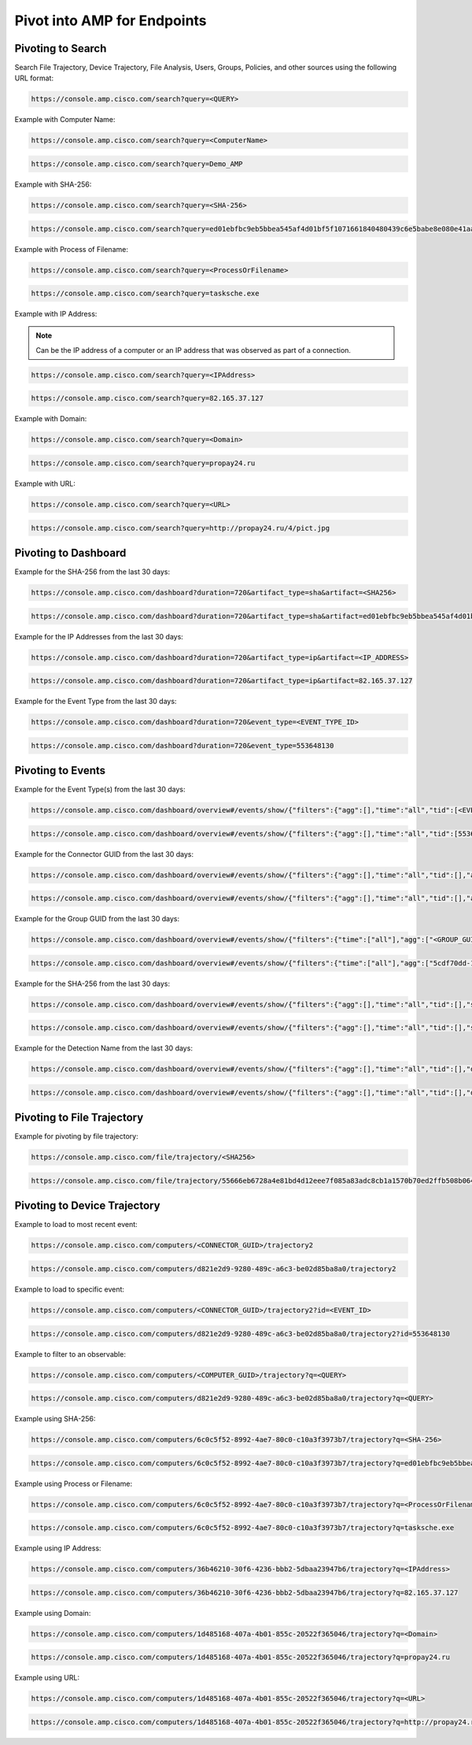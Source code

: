 Pivot into AMP for Endpoints
============================

Pivoting to Search
------------------

Search File Trajectory, Device Trajectory, File Analysis, Users, Groups, Policies, and other sources using the following URL format:

.. code::

    https://console.amp.cisco.com/search?query=<QUERY>

Example with Computer Name:

.. code::

    https://console.amp.cisco.com/search?query=<ComputerName>

.. code::

    https://console.amp.cisco.com/search?query=Demo_AMP

Example with SHA-256:

.. code::

    https://console.amp.cisco.com/search?query=<SHA-256>

.. code::

    https://console.amp.cisco.com/search?query=ed01ebfbc9eb5bbea545af4d01bf5f1071661840480439c6e5babe8e080e41aa

Example with Process of Filename:

.. code::

    https://console.amp.cisco.com/search?query=<ProcessOrFilename>

.. code::

    https://console.amp.cisco.com/search?query=tasksche.exe

Example with IP Address:

.. NOTE::

    Can be the IP address of a computer or an IP address that was observed as part of a connection.

.. code::

    https://console.amp.cisco.com/search?query=<IPAddress>

.. code::

    https://console.amp.cisco.com/search?query=82.165.37.127

Example with Domain:

.. code::

    https://console.amp.cisco.com/search?query=<Domain>

.. code::

    https://console.amp.cisco.com/search?query=propay24.ru

Example with URL:

.. code::

    https://console.amp.cisco.com/search?query=<URL>

.. code::

    https://console.amp.cisco.com/search?query=http://propay24.ru/4/pict.jpg

Pivoting to Dashboard
---------------------

Example for the SHA-256 from the last 30 days:

.. code::

    https://console.amp.cisco.com/dashboard?duration=720&artifact_type=sha&artifact=<SHA256>

.. code::

    https://console.amp.cisco.com/dashboard?duration=720&artifact_type=sha&artifact=ed01ebfbc9eb5bbea545af4d01bf5f1071661840480439c6e5babe8e080e41aa

Example for the IP Addresses from the last 30 days:

.. code::

    https://console.amp.cisco.com/dashboard?duration=720&artifact_type=ip&artifact=<IP_ADDRESS>

.. code::

    https://console.amp.cisco.com/dashboard?duration=720&artifact_type=ip&artifact=82.165.37.127

Example for the Event Type from the last 30 days:

.. code::

    https://console.amp.cisco.com/dashboard?duration=720&event_type=<EVENT_TYPE_ID>

.. code::

    https://console.amp.cisco.com/dashboard?duration=720&event_type=553648130

Pivoting to Events
------------------

Example for the Event Type(s) from the last 30 days:

.. code::

    https://console.amp.cisco.com/dashboard/overview#/events/show/{"filters":{"agg":[],"time":"all","tid":[<EVENT_TYPE_ID>]},"sort_by":"ts","sort_order":"desc","name":""}

.. code::

    https://console.amp.cisco.com/dashboard/overview#/events/show/{"filters":{"agg":[],"time":"all","tid":[553648130]},"sort_by":"ts","sort_order":"desc","name":""}

Example for the Connector GUID from the last 30 days:

.. code::

    https://console.amp.cisco.com/dashboard/overview#/events/show/{"filters":{"agg":[],"time":"all","tid":[],"ag":["<CONNECTOR_GUID>"]},"sort_by":"ts","sort_order":"desc","name":""}

.. code::

    https://console.amp.cisco.com/dashboard/overview#/events/show/{"filters":{"agg":[],"time":"all","tid":[],"ag":["d821e2d9-9280-489c-a6c3-be02d85ba8a0"]},"sort_by":"ts","sort_order":"desc","name":""}

Example for the Group GUID from the last 30 days:

.. code::

    https://console.amp.cisco.com/dashboard/overview#/events/show/{"filters":{"time":["all"],"agg":["<GROUP_GUID>"]},"sort_by":"ts","sort_order":"desc","name":""}

.. code::

    https://console.amp.cisco.com/dashboard/overview#/events/show/{"filters":{"time":["all"],"agg":["5cdf70dd-1b14-46a0-be90-e08da14172d8"]},"sort_by":"ts","sort_order":"desc","name":""}

Example for the SHA-256 from the last 30 days:

.. code::

    https://console.amp.cisco.com/dashboard/overview#/events/show/{"filters":{"agg":[],"time":"all","tid":[],"sha":["<SHA256>"]},"sort_by":"ts","sort_order":"desc","name":""}

.. code::

    https://console.amp.cisco.com/dashboard/overview#/events/show/{"filters":{"agg":[],"time":"all","tid":[],"sha":["55666eb6728a4e81bd4d12eee7f085a83adc8cb1a1570b70ed2ffb508b064fc3"]},"sort_by":"ts","sort_order":"desc","name":""}

Example for the Detection Name from the last 30 days:

.. code::

    https://console.amp.cisco.com/dashboard/overview#/events/show/{"filters":{"agg":[],"time":"all","tid":[],"det_name":["<DETECTION>"]},"sort_by":"ts","sort_order":"desc","name":""}

.. code::

    https://console.amp.cisco.com/dashboard/overview#/events/show/{"filters":{"agg":[],"time":"all","tid":[],"det_name":["W32.File.MalParent%22"]},"sort_by":"ts","sort_order":"desc","name":""}

Pivoting to File Trajectory
---------------------------

Example for pivoting by file trajectory:

.. code::

    https://console.amp.cisco.com/file/trajectory/<SHA256>

.. code::

    https://console.amp.cisco.com/file/trajectory/55666eb6728a4e81bd4d12eee7f085a83adc8cb1a1570b70ed2ffb508b064fc3

Pivoting to Device Trajectory
-----------------------------

Example to load to most recent event:

.. code::

    https://console.amp.cisco.com/computers/<CONNECTOR_GUID>/trajectory2

.. code::

    https://console.amp.cisco.com/computers/d821e2d9-9280-489c-a6c3-be02d85ba8a0/trajectory2

Example to load to specific event:

.. code::

    https://console.amp.cisco.com/computers/<CONNECTOR_GUID>/trajectory2?id=<EVENT_ID>

.. code::

    https://console.amp.cisco.com/computers/d821e2d9-9280-489c-a6c3-be02d85ba8a0/trajectory2?id=553648130

Example to filter to an observable:

.. code::

    https://console.amp.cisco.com/computers/<COMPUTER_GUID>/trajectory?q=<QUERY>

.. code::

    https://console.amp.cisco.com/computers/d821e2d9-9280-489c-a6c3-be02d85ba8a0/trajectory?q=<QUERY>

Example using SHA-256:

.. code::

    https://console.amp.cisco.com/computers/6c0c5f52-8992-4ae7-80c0-c10a3f3973b7/trajectory?q=<SHA-256>

.. code::

    https://console.amp.cisco.com/computers/6c0c5f52-8992-4ae7-80c0-c10a3f3973b7/trajectory?q=ed01ebfbc9eb5bbea545af4d01bf5f1071661840480439c6e5babe8e080e41aa

Example using Process or Filename:

.. code::

    https://console.amp.cisco.com/computers/6c0c5f52-8992-4ae7-80c0-c10a3f3973b7/trajectory?q=<ProcessOrFilename>

.. code::

    https://console.amp.cisco.com/computers/6c0c5f52-8992-4ae7-80c0-c10a3f3973b7/trajectory?q=tasksche.exe

Example using IP Address:

.. code::

    https://console.amp.cisco.com/computers/36b46210-30f6-4236-bbb2-5dbaa23947b6/trajectory?q=<IPAddress>

.. code::

    https://console.amp.cisco.com/computers/36b46210-30f6-4236-bbb2-5dbaa23947b6/trajectory?q=82.165.37.127

Example using Domain:

.. code::

    https://console.amp.cisco.com/computers/1d485168-407a-4b01-855c-20522f365046/trajectory?q=<Domain>

.. code::

    https://console.amp.cisco.com/computers/1d485168-407a-4b01-855c-20522f365046/trajectory?q=propay24.ru

Example using URL:

.. code::

    https://console.amp.cisco.com/computers/1d485168-407a-4b01-855c-20522f365046/trajectory?q=<URL>

.. code::

    https://console.amp.cisco.com/computers/1d485168-407a-4b01-855c-20522f365046/trajectory?q=http://propay24.ru/4/pict.jpg





